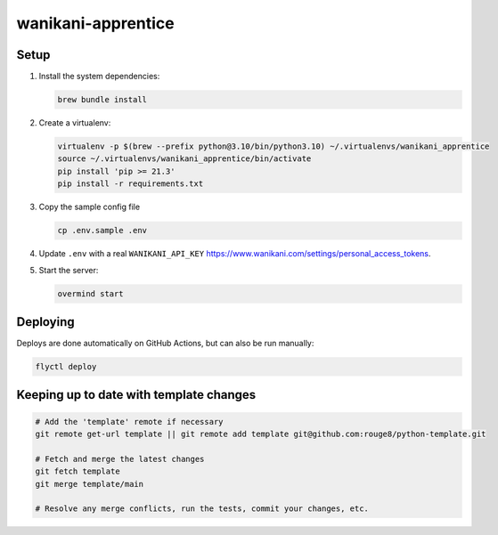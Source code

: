 wanikani-apprentice
===================

Setup
-----

1. Install the system dependencies:

   .. code-block:: sh

      brew bundle install

2. Create a virtualenv:

   .. code-block:: sh

      virtualenv -p $(brew --prefix python@3.10/bin/python3.10) ~/.virtualenvs/wanikani_apprentice
      source ~/.virtualenvs/wanikani_apprentice/bin/activate
      pip install 'pip >= 21.3'
      pip install -r requirements.txt

3. Copy the sample config file

   .. code-block:: sh

      cp .env.sample .env

4. Update ``.env`` with a real ``WANIKANI_API_KEY``
   https://www.wanikani.com/settings/personal_access_tokens.

5. Start the server:

   .. code-block:: sh

      overmind start

Deploying
---------

Deploys are done automatically on GitHub Actions, but can also be run manually:

.. code-block:: sh

   flyctl deploy

Keeping up to date with template changes
----------------------------------------

.. code-block:: sh

   # Add the 'template' remote if necessary
   git remote get-url template || git remote add template git@github.com:rouge8/python-template.git

   # Fetch and merge the latest changes
   git fetch template
   git merge template/main

   # Resolve any merge conflicts, run the tests, commit your changes, etc.
